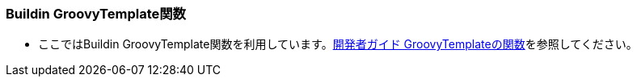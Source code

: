 [[Groovy_Gtmpl_BuildinMethod]]
=== Buildin GroovyTemplate関数
* ここではBuildin GroovyTemplate関数を利用しています。<<../../developerguide/customizing/index#_groovytemplateの関数,開発者ガイド GroovyTemplateの関数>>を参照してください。
